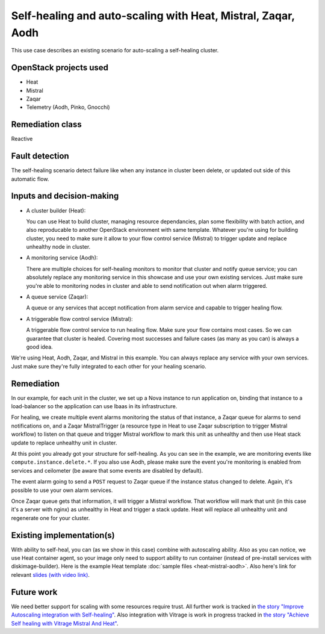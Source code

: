=============================================================
Self-healing and auto-scaling with Heat, Mistral, Zaqar, Aodh
=============================================================

This use case describes an existing scenario for auto-scaling a
self-healing cluster.



OpenStack projects used
=======================

* Heat
* Mistral
* Zaqar
* Telemetry (Aodh, Pinko, Gnocchi)


Remediation class
=================

Reactive


Fault detection
===============

The self-healing scenario detect failure like when any instance in
cluster been delete, or updated out side of this automatic flow.


Inputs and decision-making
==========================

* A cluster builder (Heat):

  You can use Heat to build cluster, managing resource dependancies,
  plan some flexibility with batch action, and also reproducable to
  another OpenStack environment with same template. Whatever you're
  using for building cluster, you need to make sure it allow to your
  flow control service (Mistral) to trigger update and replace
  unhealthy node in cluster.

* A monitoring service (Aodh):

  There are multiple choices for self-healing monitors to monitor that
  cluster and notify queue service; you can absolutely replace any
  monitoring service in this showcase and use your own existing
  services. Just make sure you're able to monitoring nodes in cluster
  and able to send notification out when alarm triggered.

* A queue service (Zaqar):

  A queue or any services that accept notification from alarm service
  and capable to trigger healing flow.

* A triggerable flow control service (Mistral):

  A triggerable flow control service to run healing flow. Make sure
  your flow contains most cases. So we can guarantee that cluster is
  healed. Covering most successes and failure cases (as many as you
  can) is always a good idea.

We're using Heat, Aodh, Zaqar, and Mistral in this example. You can
always replace any service with your own services. Just make sure
they're fully integrated to each other for your healing scenario.


Remediation
===========

In our example, for each unit in the cluster, we set up a Nova
instance to run application on, binding that instance to a
load-balancer so the application can use lbaas in its infrastructure.

For healing, we create multiple event alarms monitoring the status of
that instance, a Zaqar queue for alarms to send notifications on, and
a Zaqar MistralTrigger (a resource type in Heat to use Zaqar
subscription to trigger Mistral workflow) to listen on that queue and
trigger Mistral workflow to mark this unit as unhealthy and then use
Heat stack update to replace unhealthy unit in cluster.

At this point you already got your structure for self-healing. As you
can see in the example, we are monitoring events like
``compute.instance.delete.*``.  If you also use Aodh, please make sure
the event you're monitoring is enabled from services and ceilometer
(be aware that some events are disabled by default).

The event alarm going to send a ``POST`` request to Zaqar queue if the
instance status changed to delete. Again, it's possible to use your
own alarm services.

Once Zaqar queue gets that information, it will trigger a Mistral
workflow. That workflow will mark that unit (in this case it's a
server with nginx) as unhealthy in Heat and trigger a stack
update. Heat will replace all unhealthy unit and regenerate one for
your cluster.


Existing implementation(s)
==========================

With ability to self-heal, you can (as we show in this case) combine
with autoscaling ability. Also as you can notice, we use Heat
container agent, so your image only need to support ability to run
container (instead of pre-install services with
diskimage-builder). Here is the example Heat template :doc:`sample
files <heat-mistral-aodh>`. Also here's link for relevant `slides
(with video link)
<https://www.slideshare.net/GuanYuLin1/autoscale-a-selfhealing-cluster-in-openstack-with-heat>`_.


Future work
===========

We need better support for scaling with some resources require trust.
All further work is tracked in `the story "Improve Autoscaling
integration with Self-healing"
<https://storyboard.openstack.org/#!/story/2003690>`_.  Also
integration with Vitrage is work in progress tracked in `the story
"Achieve Self healing with Vitrage Mistral And Heat"
<https://storyboard.openstack.org/#!/story/2002684>`_.
